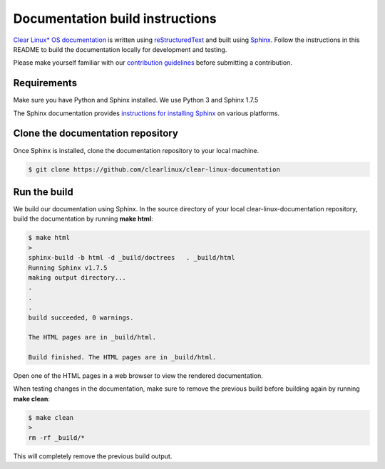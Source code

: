 Documentation build instructions
################################

`Clear Linux\* OS documentation`_ is written using `reStructuredText`_ and
built using `Sphinx`_. Follow the instructions in this README to build the
documentation locally for development and testing.

Please make yourself familiar with our `contribution guidelines`_ before
submitting a contribution.

Requirements
************

Make sure you have Python and Sphinx installed. We use Python 3 and
Sphinx 1.7.5

The Sphinx documentation provides `instructions for installing Sphinx`_ on various
platforms.

Clone the documentation repository
**********************************

Once Sphinx is installed, clone the documentation repository to your
local machine.

.. code-block:: console

   $ git clone https://github.com/clearlinux/clear-linux-documentation

Run the build
*************

We build our documentation using Sphinx. In the source directory of your
local clear-linux-documentation repository, build the documentation by running
**make html**:

.. code-block:: console

   $ make html
   >
   sphinx-build -b html -d _build/doctrees   . _build/html
   Running Sphinx v1.7.5
   making output directory...
   .
   .
   .
   build succeeded, 0 warnings.

   The HTML pages are in _build/html.

   Build finished. The HTML pages are in _build/html.

Open one of the HTML pages in a web browser to view the rendered
documentation.

When testing changes in the documentation, make sure to remove the previous
build before building again by running **make clean**:

.. code-block:: console

   $ make clean
   >
   rm -rf _build/*

This will completely remove the previous build output.

.. _Clear Linux\* OS documentation:  https://clearlinux.org/documentation
.. _Sphinx: http://sphinx-doc.org/
.. _reStructuredText: http://www.sphinx-doc.org/en/master/usage/restructuredtext/basics.html
.. _contribution guidelines: https://clearlinux.org/documentation/clear-linux/reference/collaboration
.. _instructions for installing Sphinx: https://www.sphinx-doc.org/en/master/usage/installation.html

